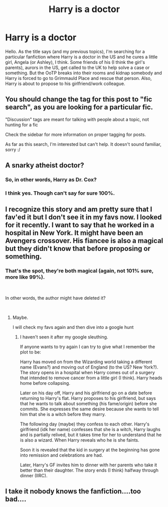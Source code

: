 #+TITLE: Harry is a doctor

* Harry is a doctor
:PROPERTIES:
:Author: J0ker711
:Score: 38
:DateUnix: 1547992080.0
:DateShort: 2019-Jan-20
:FlairText: Fic Search
:END:
Hello. As the title says (and my previous topics), I'm searching for a particular fanfiction where Harry is a doctor in the US and he cures a little girl, Angela (or Ashley), I think. Some friends of his (I think the girl's parents), aurors in the US, get called to the UK to help solve a case or something. But the OoTP breaks into their rooms and kidnap somebody and Harry is forced to go to Grimmauld Place and rescue that person. Also, Harry is about to propose to his girlfriend/work colleague.


** You should change the tag for this post to "fic search", as you are looking for a particular fic.

"Discussion" tags are meant for talking with people about a topic, not hunting for a fic

Check the sidebar for more information on proper tagging for posts.

As far as this search, I'm interested but can't help. It doesn't sound familiar, sorry :/
:PROPERTIES:
:Author: MystycMoose
:Score: 18
:DateUnix: 1548001678.0
:DateShort: 2019-Jan-20
:END:


** A snarky atheist doctor?
:PROPERTIES:
:Author: gnarlin
:Score: 7
:DateUnix: 1548004879.0
:DateShort: 2019-Jan-20
:END:

*** So, in other words, Harry as Dr. Cox?
:PROPERTIES:
:Author: CryptidGrimnoir
:Score: 7
:DateUnix: 1548018530.0
:DateShort: 2019-Jan-21
:END:


*** I think yes. Though can't say for sure 100%.
:PROPERTIES:
:Author: J0ker711
:Score: 4
:DateUnix: 1548011147.0
:DateShort: 2019-Jan-20
:END:


** I recognize this story and am pretty sure that I fav'ed it but I don't see it in my favs now. I looked for it recently. I want to say that he worked in a hospital in New York. It might have been an Avengers crossover. His fiancee is also a magical but they didn't know that before proposing or something.
:PROPERTIES:
:Author: tyjo99
:Score: 4
:DateUnix: 1548011538.0
:DateShort: 2019-Jan-20
:END:

*** That's the spot, they're both magical (again, not 101% sure, more like 99%).

​

In other words, the author might have deleted it?

​
:PROPERTIES:
:Author: J0ker711
:Score: 3
:DateUnix: 1548020270.0
:DateShort: 2019-Jan-21
:END:

**** Maybe.

I will check my favs again and then dive into a google hunt
:PROPERTIES:
:Author: tyjo99
:Score: 1
:DateUnix: 1548026196.0
:DateShort: 2019-Jan-21
:END:

***** I haven't seen it after my google sleuthing.

If anyone wants to try again I can try to give what I remember the plot to be:

Harry has moved on from the Wizarding world taking a different name (Evans?) and moving out of England (to the US? New York?). The story opens in a hospital when Harry comes out of a surgery that intended to remove cancer from a little girl (I think). Harry heads home before collapsing.

Later on his day off, Harry and his girlfriend go on a date before returning to Harry's flat. Harry proposes to his girlfriend, but says that he wants to talk about something (his fame/origin) before she commits. She expresses the same desire because she wants to tell him that she is a witch before they marry.

The following day (maybe) they confess to each other. Harry's girlfriend (idk her name) confesses that she is a witch, Harry laughs and is partially relived, but it takes time for her to understand that he is also a wizard. When Harry reveals who he is she faints.

Soon it is revealed that the kid in surgery at the beginning has gone into remission and celebrations are had.

Later, Harry's GF invites him to dinner with her parents who take it better than their daughter. The story ends (I think) halfway through dinner (IIRC).
:PROPERTIES:
:Author: tyjo99
:Score: 2
:DateUnix: 1548027786.0
:DateShort: 2019-Jan-21
:END:


** I take it nobody knows the fanfiction....too bad....
:PROPERTIES:
:Author: J0ker711
:Score: 2
:DateUnix: 1548163641.0
:DateShort: 2019-Jan-22
:END:
